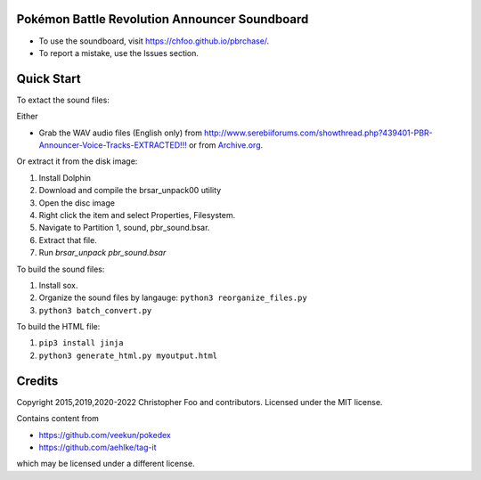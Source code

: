 Pokémon Battle Revolution Announcer Soundboard
===============================================

* To use the soundboard, visit https://chfoo.github.io/pbrchase/.
* To report a mistake, use the Issues section.

Quick Start
===========

To extact the sound files:

Either

* Grab the WAV audio files (English only) from `<http://www.serebiiforums.com/showthread.php?439401-PBR-Announcer-Voice-Tracks-EXTRACTED!!!>`_ or from `Archive.org <https://archive.org/details/PokemonBattleRevolutionAnnouncerAudio>`_.

Or extract it from the disk image:

1. Install Dolphin
2. Download and compile the brsar_unpack00 utility
3. Open the disc image
4. Right click the item and select Properties, Filesystem.
5. Navigate to Partition 1, sound, pbr_sound.bsar.
6. Extract that file.
7. Run `brsar_unpack pbr_sound.bsar`

To build the sound files:

1. Install sox.
2. Organize the sound files by langauge: ``python3 reorganize_files.py``
3. ``python3 batch_convert.py``


To build the HTML file:

1. ``pip3 install jinja``
2. ``python3 generate_html.py myoutput.html``


Credits
=======

Copyright 2015,2019,2020-2022 Christopher Foo and contributors. Licensed under the MIT license.

Contains content from

* https://github.com/veekun/pokedex
* https://github.com/aehlke/tag-it

which may be licensed under a different license.
